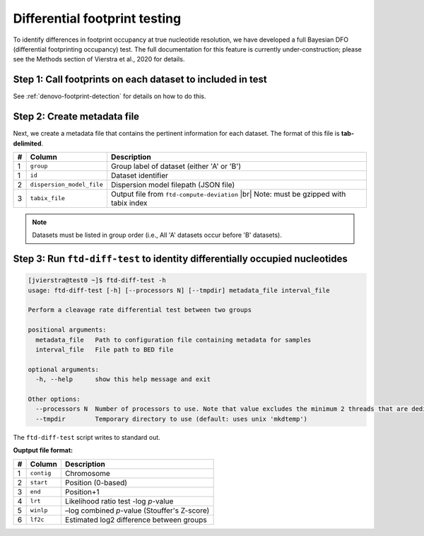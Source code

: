 Differential footprint testing
==============================

To identify differences in footprint occupancy at true nucleotide resolution, we have developed a full Bayesian DFO (differential footprinting occupancy) test. The full documentation for this feature is currently under-construction; please see the Methods section of Vierstra et al., 2020 for details.


Step 1: Call footprints on each dataset to included in test
^^^^^^^^^^^^^^^^^^^^^^^^^^^^^^^^^^^^^^^^^^^^^^^^^^^^^^^^^^^
See :ref:`denovo-footprint-detection` for details on how to do this.

Step 2: Create metadata file
^^^^^^^^^^^^^^^^^^^^^^^^^^^^
.. |br| raw:: html

    <br>

Next, we create a metadata file that contains the pertinent information for each dataset. The format of this file is **tab-delimited**.

=== =========================  ==========================================
#   Column                     Description
=== =========================  ==========================================
1   ``group``                  Group label of dataset (either 'A' or 'B')
1   ``id``                     Dataset identifier
2   ``dispersion_model_file``  Dispersion model filepath  (JSON file) 
3   ``tabix_file``             Output file from ``ftd-compute-deviation`` |br|
                               Note: must be gzipped with tabix index 
=== =========================  ==========================================

.. note::

	Datasets must be listed in group order (i.e., All 'A' datasets occur before 'B' datasets).


Step 3: Run ``ftd-diff-test`` to identity differentially occupied nucleotides
^^^^^^^^^^^^^^^^^^^^^^^^^^^^^^^^^^^^^^^^^^^^^^^^^^^^^^^^^^^^^^^^^^^^^^^^^^^^^

.. code:: bash

	[jvierstra@test0 ~]$ ftd-diff-test -h
	usage: ftd-diff-test [-h] [--processors N] [--tmpdir] metadata_file interval_file

	Perform a cleavage rate differential test between two groups

	positional arguments:
	  metadata_file   Path to configuration file containing metadata for samples
	  interval_file   File path to BED file

	optional arguments:
	  -h, --help      show this help message and exit

	Other options:
	  --processors N  Number of processors to use. Note that value excludes the minimum 2 threads that are dedicated to data I/O. (default: all available processors)
	  --tmpdir        Temporary directory to use (default: uses unix 'mkdtemp')

The ``ftd-diff-test`` script writes to standard out. 

**Ouptput file format:**

=== ============ ===========
#   Column       Description
=== ============ ===========
1   ``contig``   Chromosome
2   ``start``    Position (0-based)
3   ``end``      Position+1
4   ``lrt``      Likelihood ratio test -log *p*-value
5   ``winlp``    –log combined *p*-value (Stouffer's Z-score)
6   ``lf2c``     Estimated log2 difference between groups
=== ============ ===========
